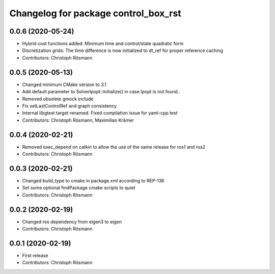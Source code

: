 ^^^^^^^^^^^^^^^^^^^^^^^^^^^^^^^^^^^^^
Changelog for package control_box_rst
^^^^^^^^^^^^^^^^^^^^^^^^^^^^^^^^^^^^^

0.0.6 (2020-05-24)
------------------
* Hybrid cost functions added: Minimum time and control/state quadratic form
* Discretization grids: The time difference is now initialized to dt_ref for proper reference caching
* Contributors: Christoph Rösmann

0.0.5 (2020-05-13)
------------------
* Changed minimum CMake version to 3.1
* Add default parameter to SolverIpopt::initialize() in case Ipopt is not found..
* Removed obsolete gmock include
* Fix setLastControlRef and graph consistency.
* Internal libgtest target renamed. Fixed compilation issue for yaml-cpp test
* Contributors: Christoph Rösmann, Maximilian Krämer

0.0.4 (2020-02-21)
------------------
* Removed exec_depend on catkin to allow the use of the same release for ros1 and ros2
* Contributors: Christoph Rösmann

0.0.3 (2020-02-21)
------------------
* Changed build_type to cmake in package.xml according to REP-136
* Set some optional findPackage cmake scripts to quiet
* Contributors: Christoph Rösmann

0.0.2 (2020-02-19)
------------------
* Changed ros dependency from eigen3 to eigen
* Contributors: Christoph Rösmann

0.0.1 (2020-02-19)
------------------
* First release
* Contributors: Christoph Rösmann
